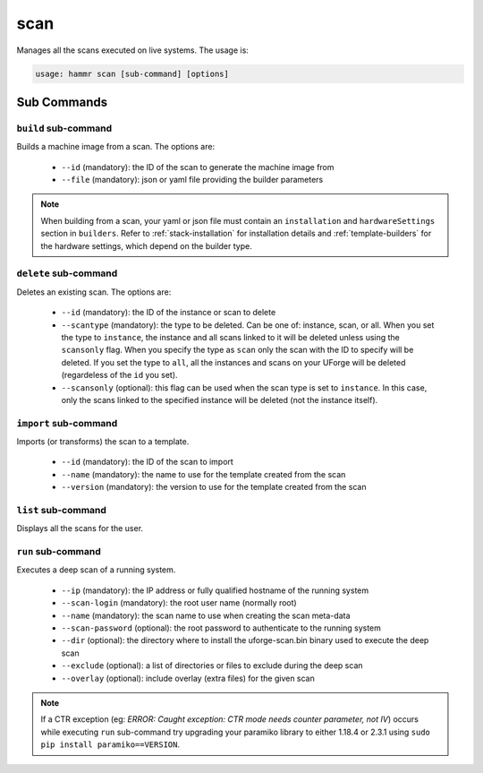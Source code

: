 .. Copyright (c) 2007-2018 UShareSoft, All rights reserved

.. _command-line-scan:

scan
====

Manages all the scans executed on live systems. The usage is:

.. code-block:: shell

	usage: hammr scan [sub-command] [options]


Sub Commands
------------

``build`` sub-command
~~~~~~~~~~~~~~~~~~~~~

Builds a machine image from a scan. The options are:

	* ``--id`` (mandatory): the ID of the scan to generate the machine image from
	* ``--file`` (mandatory): json or yaml file providing the builder parameters

.. note:: When building from a scan, your yaml or json file must contain an ``installation`` and ``hardwareSettings`` section in ``builders``. Refer to :ref:`stack-installation` for installation details and :ref:`template-builders` for the hardware settings, which depend on the builder type.


``delete`` sub-command
~~~~~~~~~~~~~~~~~~~~~~

Deletes an existing scan. The options are:

	* ``--id`` (mandatory): the ID of the instance or scan to delete
	* ``--scantype`` (mandatory): the type to be deleted. Can be one of: instance, scan, or all. When you set the type to ``instance``, the instance and all scans linked to it will be deleted unless using the ``scansonly`` flag. When you specify the type as ``scan`` only the scan with the ID to specify will be deleted. If you set the type to ``all``, all the instances and scans on your UForge will be deleted (regardeless of the ``id`` you set).
	* ``--scansonly`` (optional): this flag can be used when the scan type is set to ``instance``. In this case, only the scans linked to the specified instance will be deleted (not the instance itself).

``import`` sub-command
~~~~~~~~~~~~~~~~~~~~~~

Imports (or transforms) the scan to a template.

	* ``--id`` (mandatory): the ID of the scan to import
	* ``--name`` (mandatory): the name to use for the template created from the scan
	* ``--version`` (mandatory): the version to use for the template created from the scan

``list`` sub-command
~~~~~~~~~~~~~~~~~~~~

Displays all the scans for the user.

``run`` sub-command
~~~~~~~~~~~~~~~~~~~

Executes a deep scan of a running system.

	* ``--ip`` (mandatory): the IP address or fully qualified hostname of the running system
	* ``--scan-login`` (mandatory): the root user name (normally root)
	* ``--name`` (mandatory): the scan name to use when creating the scan meta-data
	* ``--scan-password`` (optional): the root password to authenticate to the running system
	* ``--dir`` (optional): the directory where to install the uforge-scan.bin binary used to execute the deep scan
	* ``--exclude`` (optional): a list of directories or files to exclude during the deep scan
	* ``--overlay`` (optional): include overlay (extra files) for the given scan

.. note:: If a CTR exception (eg: `ERROR: Caught exception: CTR mode needs counter parameter, not IV`) occurs while executing ``run`` sub-command try upgrading your paramiko library to either 1.18.4 or 2.3.1 using ``sudo pip install paramiko==VERSION``.